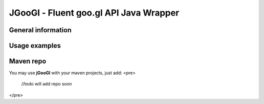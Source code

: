 ********
JGooGl - Fluent goo.gl API Java Wrapper
********
General information
===================

Usage examples
==============

Maven repo
==========
You may use **jGooGl** with your maven projects, just add:
<pre>
  //todo will add repo soon
</pre>
